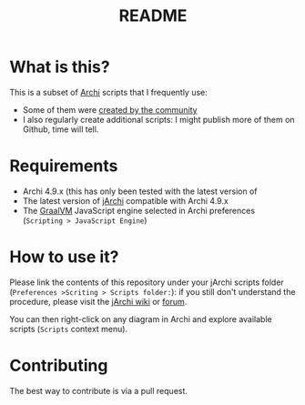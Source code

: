 #+TITLE: README

* What is this?

This is a subset of [[https://www.archimatetool.com/][Archi]] scripts that I frequently use:
- Some of them were [[https://gist.github.com/search?utf8=%E2%9C%93&q=%23jarchi+extension%3Aajs&ref=searchresults][created by the community]]
- I also regularly create additional scripts: I might publish more of them on Github, time will tell.

* Requirements

- Archi 4.9.x (this has only been tested with the latest version of
- The latest version of [[https://www.archimatetool.com/plugins/#jArchi][jArchi]] compatible with Archi 4.9.x
- The [[https://www.graalvm.org/][GraalVM]] JavaScript engine selected in Archi preferences (=Scripting > JavaScript Engine=)

* How to use it?

Please link the contents of this repository under your jArchi scripts folder (=Preferences >Scriting > Scripts folder:=): if you still don't understand the procedure, please visit the [[https://github.com/archimatetool/archi-scripting-plugin/wiki/jArchi-Quick-Start][jArchi wiki]] or [[https://forum.archimatetool.com/index.php?board=5.0][forum]].

You can then right-click on any diagram in Archi and explore available scripts (=Scripts= context menu).


* Contributing

The best way to contribute is via a pull request.
